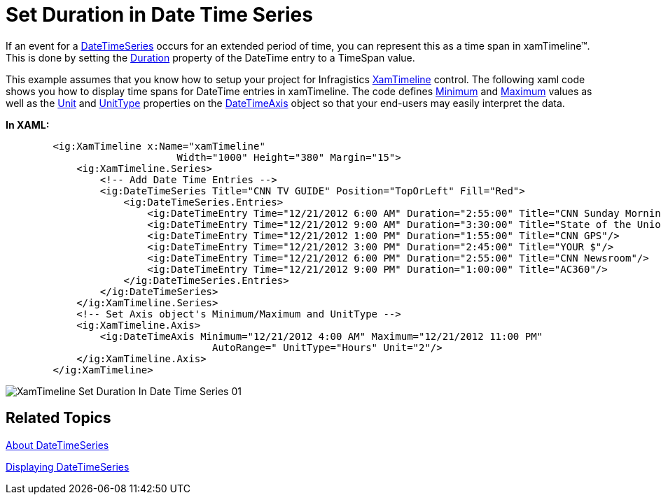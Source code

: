 ﻿////

|metadata|
{
    "name": "xamtimeline-set-duration-in-date-time-series",
    "controlName": ["xamTimeline"],
    "tags": ["API","Application Scenarios","How Do I"],
    "guid": "{9DCA8A3F-8E3E-4B47-82EA-7DB262D3A76F}",  
    "buildFlags": [],
    "createdOn": "2016-05-25T18:21:59.9183939Z"
}
|metadata|
////

= Set Duration in Date Time Series

If an event for a link:{ApiPlatform}controls.timelines.xamtimeline.v{ProductVersion}~infragistics.controls.timelines.datetimeseries.html[DateTimeSeries] occurs for an extended period of time, you can represent this as a time span in xamTimeline™. This is done by setting the link:{ApiPlatform}controls.timelines.xamtimeline.v{ProductVersion}~infragistics.controls.timelines.datetimeentry~duration.html[Duration] property of the DateTime entry to a TimeSpan value.

This example assumes that you know how to setup your project for Infragistics link:{ApiPlatform}controls.timelines.xamtimeline.v{ProductVersion}~infragistics.controls.timelines.xamtimeline.html[XamTimeline] control. The following xaml code shows you how to display time spans for DateTime entries in xamTimeline. The code defines link:{ApiPlatform}controls.timelines.xamtimeline.v{ProductVersion}~infragistics.controls.timelines.datetimeaxis~minimum.html[Minimum] and link:{ApiPlatform}controls.timelines.xamtimeline.v{ProductVersion}~infragistics.controls.timelines.datetimeaxis~maximum.html[Maximum] values as well as the link:{ApiPlatform}controls.timelines.xamtimeline.v{ProductVersion}~infragistics.controls.timelines.timelineaxis~unit.html[Unit] and link:{ApiPlatform}controls.timelines.xamtimeline.v{ProductVersion}~infragistics.controls.timelines.datetimeaxis~unittype.html[UnitType] properties on the link:{ApiPlatform}controls.timelines.xamtimeline.v{ProductVersion}~infragistics.controls.timelines.datetimeaxis.html[DateTimeAxis] object so that your end-users may easily interpret the data.

*In XAML:*

----
        <ig:XamTimeline x:Name="xamTimeline"  
                             Width="1000" Height="380" Margin="15">
            <ig:XamTimeline.Series>
                <!-- Add Date Time Entries -->
                <ig:DateTimeSeries Title="CNN TV GUIDE" Position="TopOrLeft" Fill="Red">
                    <ig:DateTimeSeries.Entries>
                        <ig:DateTimeEntry Time="12/21/2012 6:00 AM" Duration="2:55:00" Title="CNN Sunday Morning"/>
                        <ig:DateTimeEntry Time="12/21/2012 9:00 AM" Duration="3:30:00" Title="State of the Union"/>
                        <ig:DateTimeEntry Time="12/21/2012 1:00 PM" Duration="1:55:00" Title="CNN GPS"/>
                        <ig:DateTimeEntry Time="12/21/2012 3:00 PM" Duration="2:45:00" Title="YOUR $"/>
                        <ig:DateTimeEntry Time="12/21/2012 6:00 PM" Duration="2:55:00" Title="CNN Newsroom"/>
                        <ig:DateTimeEntry Time="12/21/2012 9:00 PM" Duration="1:00:00" Title="AC360"/>
                    </ig:DateTimeSeries.Entries>
                </ig:DateTimeSeries>
            </ig:XamTimeline.Series>
            <!-- Set Axis object's Minimum/Maximum and UnitType -->
            <ig:XamTimeline.Axis>
                <ig:DateTimeAxis Minimum="12/21/2012 4:00 AM" Maximum="12/21/2012 11:00 PM"
                                   AutoRange=" UnitType="Hours" Unit="2"/>
            </ig:XamTimeline.Axis>
        </ig:XamTimeline>
----

image::images/XamTimeline_Set_Duration_In_Date_Time_Series_01.png[]

== Related Topics

link:xamtimeline-about-date-time-series.html[About DateTimeSeries]

link:xamtimeline-display-date-time-series.html[Displaying DateTimeSeries]